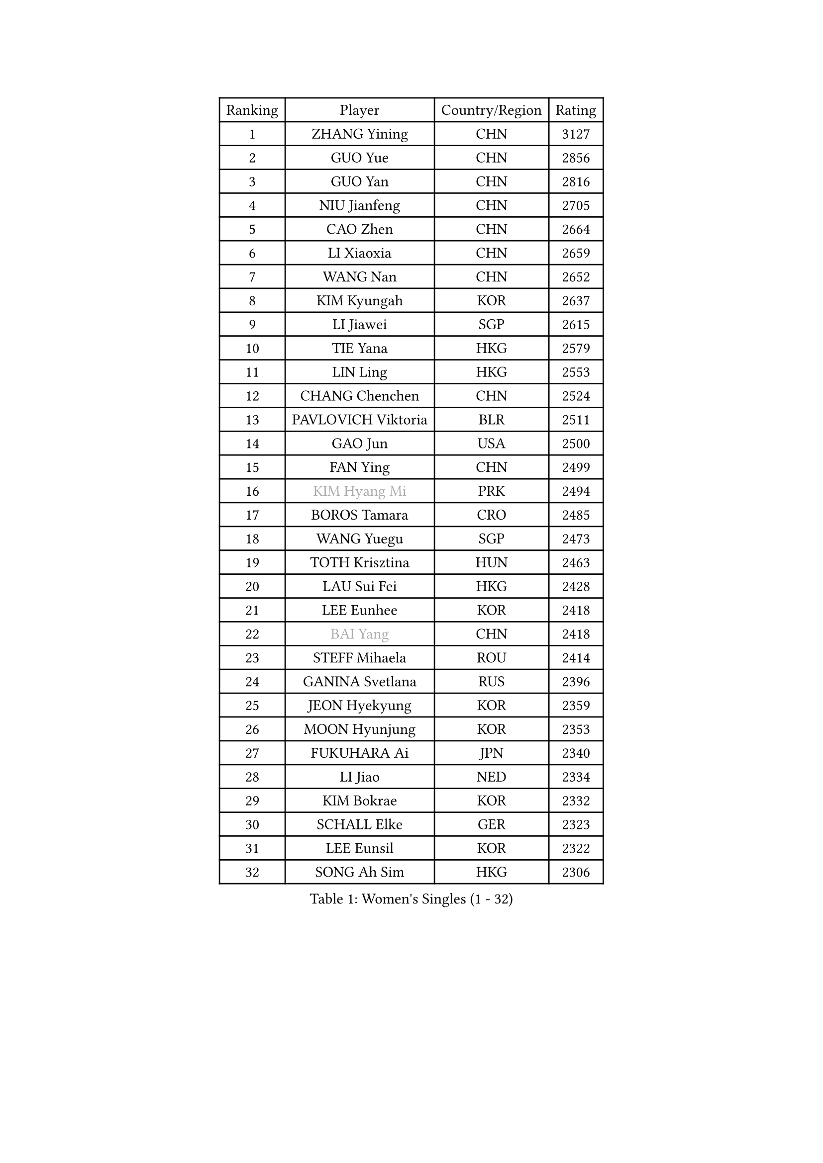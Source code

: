 
#set text(font: ("Courier New", "NSimSun"))
#figure(
  caption: "Women's Singles (1 - 32)",
    table(
      columns: 4,
      [Ranking], [Player], [Country/Region], [Rating],
      [1], [ZHANG Yining], [CHN], [3127],
      [2], [GUO Yue], [CHN], [2856],
      [3], [GUO Yan], [CHN], [2816],
      [4], [NIU Jianfeng], [CHN], [2705],
      [5], [CAO Zhen], [CHN], [2664],
      [6], [LI Xiaoxia], [CHN], [2659],
      [7], [WANG Nan], [CHN], [2652],
      [8], [KIM Kyungah], [KOR], [2637],
      [9], [LI Jiawei], [SGP], [2615],
      [10], [TIE Yana], [HKG], [2579],
      [11], [LIN Ling], [HKG], [2553],
      [12], [CHANG Chenchen], [CHN], [2524],
      [13], [PAVLOVICH Viktoria], [BLR], [2511],
      [14], [GAO Jun], [USA], [2500],
      [15], [FAN Ying], [CHN], [2499],
      [16], [#text(gray, "KIM Hyang Mi")], [PRK], [2494],
      [17], [BOROS Tamara], [CRO], [2485],
      [18], [WANG Yuegu], [SGP], [2473],
      [19], [TOTH Krisztina], [HUN], [2463],
      [20], [LAU Sui Fei], [HKG], [2428],
      [21], [LEE Eunhee], [KOR], [2418],
      [22], [#text(gray, "BAI Yang")], [CHN], [2418],
      [23], [STEFF Mihaela], [ROU], [2414],
      [24], [GANINA Svetlana], [RUS], [2396],
      [25], [JEON Hyekyung], [KOR], [2359],
      [26], [MOON Hyunjung], [KOR], [2353],
      [27], [FUKUHARA Ai], [JPN], [2340],
      [28], [LI Jiao], [NED], [2334],
      [29], [KIM Bokrae], [KOR], [2332],
      [30], [SCHALL Elke], [GER], [2323],
      [31], [LEE Eunsil], [KOR], [2322],
      [32], [SONG Ah Sim], [HKG], [2306],
    )
  )#pagebreak()

#set text(font: ("Courier New", "NSimSun"))
#figure(
  caption: "Women's Singles (33 - 64)",
    table(
      columns: 4,
      [Ranking], [Player], [Country/Region], [Rating],
      [33], [ZHANG Rui], [HKG], [2300],
      [34], [SUN Beibei], [SGP], [2288],
      [35], [SHEN Yanfei], [ESP], [2284],
      [36], [UMEMURA Aya], [JPN], [2278],
      [37], [LIU Jia], [AUT], [2276],
      [38], [STRUSE Nicole], [GER], [2265],
      [39], [PENG Luyang], [CHN], [2257],
      [40], [LAY Jian Fang], [AUS], [2254],
      [41], [FUJII Hiroko], [JPN], [2249],
      [42], [TAN Wenling], [ITA], [2217],
      [43], [ZHANG Xueling], [SGP], [2216],
      [44], [HIRANO Sayaka], [JPN], [2211],
      [45], [HIURA Reiko], [JPN], [2208],
      [46], [KWAK Bangbang], [KOR], [2186],
      [47], [KIM Mi Yong], [PRK], [2185],
      [48], [WU Xue], [DOM], [2181],
      [49], [JIANG Huajun], [HKG], [2179],
      [50], [RAMIREZ Sara], [ESP], [2175],
      [51], [LANG Kristin], [GER], [2175],
      [52], [FUJINUMA Ai], [JPN], [2168],
      [53], [POTA Georgina], [HUN], [2165],
      [54], [DING Ning], [CHN], [2162],
      [55], [FAZEKAS Maria], [HUN], [2161],
      [56], [LI Nan], [CHN], [2160],
      [57], [SCHOPP Jie], [GER], [2155],
      [58], [STRBIKOVA Renata], [CZE], [2145],
      [59], [KOTIKHINA Irina], [RUS], [2141],
      [60], [PARK Miyoung], [KOR], [2137],
      [61], [STEFANOVA Nikoleta], [ITA], [2137],
      [62], [ODOROVA Eva], [SVK], [2131],
      [63], [PAVLOVICH Veronika], [BLR], [2130],
      [64], [TASEI Mikie], [JPN], [2123],
    )
  )#pagebreak()

#set text(font: ("Courier New", "NSimSun"))
#figure(
  caption: "Women's Singles (65 - 96)",
    table(
      columns: 4,
      [Ranking], [Player], [Country/Region], [Rating],
      [65], [GOBEL Jessica], [GER], [2122],
      [66], [WANG Chen], [CHN], [2110],
      [67], [ONO Shiho], [JPN], [2109],
      [68], [BATORFI Csilla], [HUN], [2108],
      [69], [KONISHI An], [JPN], [2107],
      [70], [KIM Kyungha], [KOR], [2097],
      [71], [ZAMFIR Adriana], [ROU], [2097],
      [72], [KANAZAWA Saki], [JPN], [2088],
      [73], [PASKAUSKIENE Ruta], [LTU], [2085],
      [74], [YOON Sunae], [KOR], [2085],
      [75], [LI Chunli], [NZL], [2082],
      [76], [KOMWONG Nanthana], [THA], [2072],
      [77], [XU Jie], [POL], [2061],
      [78], [BADESCU Otilia], [ROU], [2058],
      [79], [ELLO Vivien], [HUN], [2053],
      [80], [HUANG Yi-Hua], [TPE], [2051],
      [81], [MOLNAR Cornelia], [CRO], [2046],
      [82], [DVORAK Galia], [ESP], [2042],
      [83], [LU Yun-Feng], [TPE], [2039],
      [84], [KRAVCHENKO Marina], [ISR], [2037],
      [85], [ROBERTSON Laura], [GER], [2036],
      [86], [PALINA Irina], [RUS], [2030],
      [87], [WATANABE Yuko], [JPN], [2029],
      [88], [PAN Chun-Chu], [TPE], [2026],
      [89], [KIM Soongsil], [KOR], [2026],
      [90], [MOLNAR Zita], [HUN], [2022],
      [91], [VACENOVSKA Iveta], [CZE], [2017],
      [92], [EKHOLM Matilda], [SWE], [2010],
      [93], [MUANGSUK Anisara], [THA], [2009],
      [94], [TAN Paey Fern], [SGP], [2007],
      [95], [LI Bin], [HUN], [2003],
      [96], [LI Qiangbing], [AUT], [2002],
    )
  )#pagebreak()

#set text(font: ("Courier New", "NSimSun"))
#figure(
  caption: "Women's Singles (97 - 128)",
    table(
      columns: 4,
      [Ranking], [Player], [Country/Region], [Rating],
      [97], [ERDELJI Silvija], [SRB], [2001],
      [98], [KIM Junghyun], [KOR], [1993],
      [99], [KIM Hyehyun], [KOR], [1992],
      [100], [KISHIDA Satoko], [JPN], [1992],
      [101], [KO Un Gyong], [PRK], [1990],
      [102], [CAHOREAU Nathalie], [FRA], [1988],
      [103], [FADEEVA Oxana], [RUS], [1979],
      [104], [FUKUOKA Haruna], [JPN], [1978],
      [105], [NEGRISOLI Laura], [ITA], [1975],
      [106], [KRAMER Tanja], [GER], [1973],
      [107], [KO Somi], [KOR], [1970],
      [108], [KOSTROMINA Tatyana], [BLR], [1970],
      [109], [ETSUZAKI Ayumi], [JPN], [1965],
      [110], [XU Yan], [SGP], [1964],
      [111], [WU Jiaduo], [GER], [1963],
      [112], [DOBESOVA Jana], [CZE], [1962],
      [113], [IVANCAN Irene], [GER], [1953],
      [114], [BOLLMEIER Nadine], [GER], [1953],
      [115], [LOVAS Petra], [HUN], [1949],
      [116], [NI Xia Lian], [LUX], [1947],
      [117], [#text(gray, "CADA Petra")], [CAN], [1941],
      [118], [MIROU Maria], [GRE], [1940],
      [119], [ERDELJI Anamaria], [SRB], [1938],
      [120], [NEMES Olga], [ROU], [1936],
      [121], [#text(gray, "TANIGUCHI Naoko")], [JPN], [1925],
      [122], [POHAR Martina], [SLO], [1925],
      [123], [#text(gray, "KIM Minhee")], [KOR], [1924],
      [124], [SHIOSAKI Yuka], [JPN], [1923],
      [125], [LEE Hyangmi], [KOR], [1922],
      [126], [BAKULA Andrea], [CRO], [1918],
      [127], [HAN Hye Song], [PRK], [1914],
      [128], [GRUNDISCH Carole], [FRA], [1910],
    )
  )